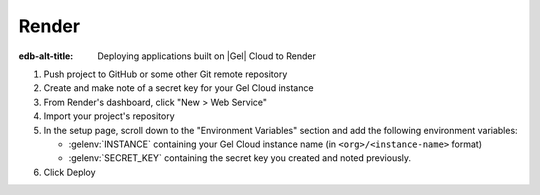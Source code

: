 .. _ref_guide_cloud_deploy_render:

======
Render
======

:edb-alt-title: Deploying applications built on |Gel| Cloud to Render

1. Push project to GitHub or some other Git remote repository
2. Create and make note of a secret key for your Gel Cloud instance
3. From Render's dashboard, click "New > Web Service"
4. Import your project's repository
5. In the setup page, scroll down to the "Environment Variables" section and
   add the following environment variables:

   - :gelenv:`INSTANCE` containing your Gel Cloud instance name (in
     ``<org>/<instance-name>`` format)
   - :gelenv:`SECRET_KEY` containing the secret key you created and noted
     previously.

6. Click Deploy

.. image:: images/cloud-render-config.png
    :width: 100%
    :alt: A screenshot of the Render deployment configuration view
          highlighting the environment variables section where a user
          will need to set the necessary variables for Gel Cloud instance
          connection.
